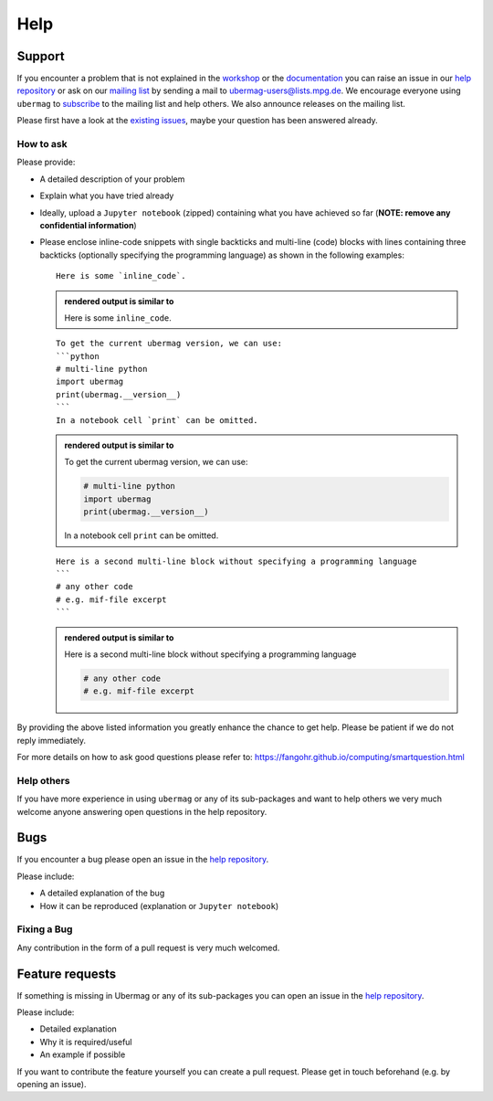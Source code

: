 ====
Help
====

Support
-------

If you encounter a problem that is not explained in the `workshop
<workshop/index.html>`__ or the `documentation <documentation/index.html>`__ you
can raise an issue in our `help repository <https://github.com/ubermag/help>`__
or ask on our `mailing list
<https://listserv.gwdg.de/mailman/listinfo/ubermag-users>`__ by sending a mail
to ubermag-users@lists.mpg.de. We encourage everyone using ``ubermag`` to
`subscribe <https://listserv.gwdg.de/mailman/listinfo/ubermag-users>`__ to the
mailing list and help others. We also announce releases on the mailing list.

..  MABYE THIS LINK COULD DIRECTLY OPEN A NEW ISSUE BASED ON A (YET TO BE CREATED) TEMPLATE

Please first have a look at the `existing issues
<https://github.com/ubermag/help/issues?q=is%3Aissue+>`__, maybe your question
has been answered already.

How to ask
^^^^^^^^^^

Please provide:

- A detailed description of your problem
- Explain what you have tried already
- Ideally, upload a ``Jupyter notebook`` (zipped) containing what you have
  achieved so far (**NOTE: remove any confidential information**)
- Please enclose inline-code snippets with single backticks and multi-line
  (code) blocks with lines containing three backticks (optionally specifying the
  programming language) as shown in the following examples::

    Here is some `inline_code`.

  .. admonition:: rendered output is similar to

     Here is some ``inline_code``.

  ::

    To get the current ubermag version, we can use:
    ```python
    # multi-line python
    import ubermag
    print(ubermag.__version__)
    ```
    In a notebook cell `print` can be omitted.

  .. admonition:: rendered output is similar to

    To get the current ubermag version, we can use:

    .. code-block:: python

       # multi-line python
       import ubermag
       print(ubermag.__version__)

    In a notebook cell ``print`` can be omitted.

  ::

    Here is a second multi-line block without specifying a programming language
    ```
    # any other code
    # e.g. mif-file excerpt
    ```

  .. admonition:: rendered output is similar to

    Here is a second multi-line block without specifying a programming language

    .. code-block::

       # any other code
       # e.g. mif-file excerpt

By providing the above listed information you greatly enhance the chance to get
help. Please be patient if we do not reply immediately.

For more details on how to ask good questions please refer to:
https://fangohr.github.io/computing/smartquestion.html

Help others
^^^^^^^^^^^

If you have more experience in using ``ubermag`` or any of its sub-packages and
want to help others we very much welcome anyone answering open questions in the
help repository.

Bugs
----

If you encounter a bug please open an issue in the `help repository
<https://github.com/ubermag/help>`__.

Please include:

- A detailed explanation of the bug
- How it can be reproduced (explanation or ``Jupyter notebook``)

Fixing a Bug
^^^^^^^^^^^^

Any contribution in the form of a pull request is very much welcomed.

Feature requests
----------------

If something is missing in Ubermag or any of its sub-packages you can open an
issue in the `help repository <https://github.com/ubermag/help>`__.

Please include:

- Detailed explanation
- Why it is required/useful
- An example if possible

If you want to contribute the feature yourself you can create a pull request. Please
get in touch beforehand (e.g. by opening an issue).
